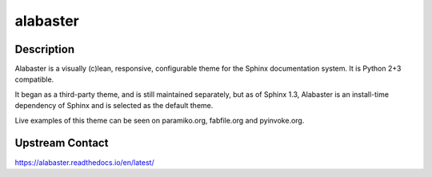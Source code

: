 alabaster
=========

Description
-----------

Alabaster is a visually (c)lean, responsive, configurable theme for the
Sphinx documentation system. It is Python 2+3 compatible.

It began as a third-party theme, and is still maintained separately, but
as of Sphinx 1.3, Alabaster is an install-time dependency of Sphinx and
is selected as the default theme.

Live examples of this theme can be seen on paramiko.org, fabfile.org and
pyinvoke.org.

Upstream Contact
----------------

https://alabaster.readthedocs.io/en/latest/

